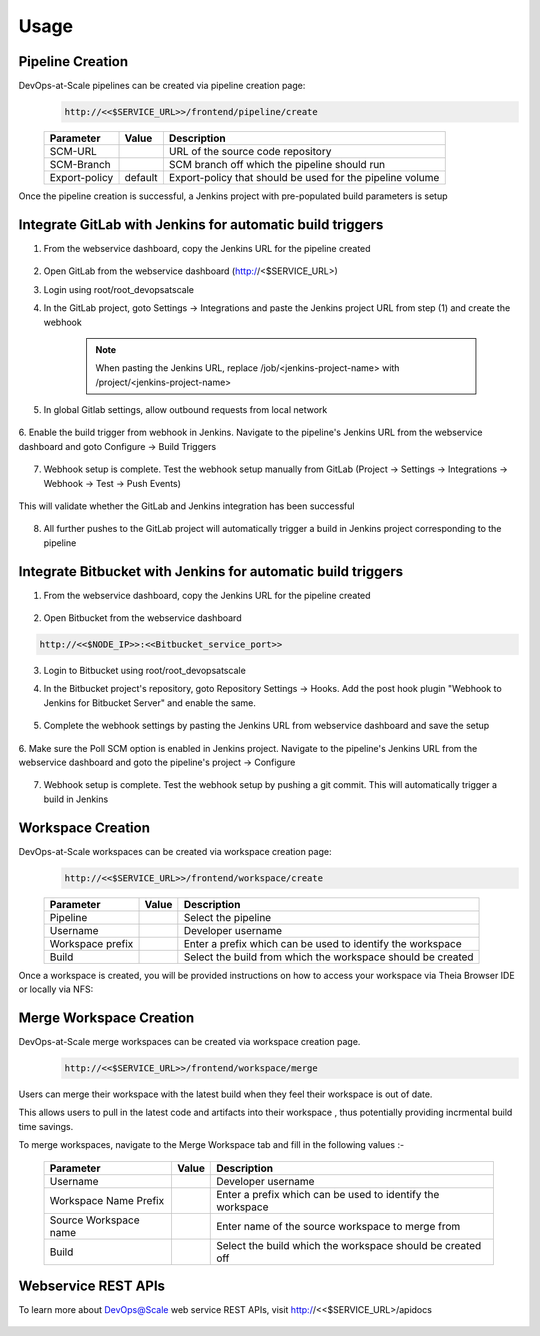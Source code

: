 Usage
=================================================


Pipeline Creation
--------------------------------------
DevOps-at-Scale pipelines can be created via pipeline creation page:
  .. code:: shell

    http://<<$SERVICE_URL>>/frontend/pipeline/create

  .. figure:: images/create_pipeline.png
    :width: 100%
    :alt: Create CI Pipeline

  =======================       =======      ================================================================================================
  Parameter 	                  Value        Description
  =======================       =======      ================================================================================================
  SCM-URL                                    URL of the source code repository
  SCM-Branch                                 SCM branch off which the pipeline should run
  Export-policy                 default      Export-policy that should be used for the pipeline volume
  =======================       =======      ================================================================================================

Once the pipeline creation is successful, a Jenkins project with pre-populated build parameters is setup

    .. figure:: images/jenkins_pipeline_with_build_params.png
      :width: 100%
      :alt: Jenkins project for Pipeline

Integrate GitLab with Jenkins for automatic build triggers
----------------------------------------------------------------------------
1. From the webservice dashboard, copy the Jenkins URL for the pipeline created

    .. figure:: images/pipelines_table_dashboard.png
      :width: 100%
      :alt: Pipelines dashboard

2. Open GitLab from the webservice dashboard (http://<$SERVICE_URL>)

3. Login using root/root_devopsatscale

4. In the GitLab project, goto Settings -> Integrations and paste the Jenkins project URL from step (1) and create the webhook

    .. note:: When pasting the Jenkins URL, replace /job/<jenkins-project-name> with /project/<jenkins-project-name>

    .. figure:: images/create_webhook_gitlab.png
      :width: 100%
      :alt: Create Webhook Gitlab

5. In global Gitlab settings, allow outbound requests from local network

    .. figure:: images/allow_outbound_requests_gitlab.png
      :width: 100%
      :alt: Allow Outbound Requests Gitlab

6. Enable the build trigger from webhook in Jenkins.
Navigate to the pipeline's Jenkins URL from the webservice dashboard and goto Configure -> Build Triggers

    .. figure:: images/webhook_jenkins.png
      :width: 100%
      :alt: Enable build trigger Jenkins

7. Webhook setup is complete. Test the webhook setup manually from GitLab (Project -> Settings -> Integrations -> Webhook -> Test -> Push Events)

    .. figure:: images/test_webhook.png
      :width: 100%
      :alt: Test WebHook

This will validate whether the GitLab and Jenkins integration has been successful

    .. figure:: images/hook_success.png
      :width: 100%
      :alt: Successful GitLab Jenkins Integration

8. All further pushes to the GitLab project will automatically trigger a build in Jenkins project corresponding to the pipeline

    .. figure:: images/build_triggered_from_gitlab.png
      :width: 100%
      :alt: Successful build trigger on git push

Integrate Bitbucket with Jenkins for automatic build triggers
----------------------------------------------------------------------------
1. From the webservice dashboard, copy the Jenkins URL for the pipeline created

    .. figure:: images/pipelines_table_dashboard.png
      :width: 100%
      :alt: Pipelines dashboard

2. Open Bitbucket from the webservice dashboard

.. code :: shell

        http://<<$NODE_IP>>:<<Bitbucket_service_port>>

3. Login to Bitbucket using root/root_devopsatscale


4. In the Bitbucket project's repository, goto Repository Settings -> Hooks. Add the post hook plugin "Webhook to Jenkins for Bitbucket Server" and enable the same.

    .. figure:: images/bitbucket_jenkins_plugin.png
      :width: 100%
      :alt: Create Webhook Bitbucket

5. Complete the webhook settings by pasting the Jenkins URL from webservice dashboard and save the setup

    .. figure:: images/jenkins.png
      :width: 100%
      :alt: Allow Push from Bitbucket

6. Make sure the Poll SCM option is enabled in Jenkins project.
Navigate to the pipeline's Jenkins URL from the webservice dashboard and goto the pipeline's project -> Configure

    .. figure:: images/jenkins_poll_scm.png
      :width: 100%
      :alt: Enable build trigger Jenkins

7. Webhook setup is complete. Test the webhook setup by pushing a git commit. This will automatically trigger a build in Jenkins

    .. figure:: images/build_trigger_from_bb.png
      :width: 100%
      :alt: Successful build trigger on git push

Workspace Creation
--------------------------------------
DevOps-at-Scale workspaces can be created via workspace creation page:
  .. code:: shell

    http://<<$SERVICE_URL>>/frontend/workspace/create

  .. figure:: images/workspace.png
      :width: 100%
      :alt: TheiaIDE

  =======================       =======      ================================================================================================
  Parameter 	                  Value        Description
  =======================       =======      ================================================================================================
  Pipeline                                   Select the pipeline
  Username                                   Developer username
  Workspace prefix                           Enter a prefix which can be used to identify the workspace
  Build                                      Select the build from which the workspace should be created
  =======================       =======      ================================================================================================

Once a workspace is created, you will be provided instructions on how to access your workspace via Theia Browser IDE or locally via NFS:

  .. figure:: images/workspace_instructions.png
      :width: 70%
      :alt: successful workspace creation

  .. figure:: images/theia.png
      :width: 100%
      :alt: Theia IDE


Merge Workspace Creation
--------------------------------------
DevOps-at-Scale merge workspaces can be created via workspace creation page.
  .. code:: shell

    http://<<$SERVICE_URL>>/frontend/workspace/merge

Users can merge their workspace with the latest build when they feel their workspace is out of date.

This allows users to pull in the latest code and artifacts into their workspace , thus potentially providing
incrmental build time savings.

To merge workspaces, navigate to the Merge Workspace tab and fill in the following values :-

  .. figure:: images/workspacemerge.png
      :width: 100%
      :alt: Workspace Merge

  =======================       =======      ================================================================================================
  Parameter 	                  Value        Description
  =======================       =======      ================================================================================================
  Username                                   Developer username
  Workspace Name Prefix                      Enter a prefix which can be used to identify the workspace
  Source Workspace name                      Enter name of the source workspace to merge from
  Build                                      Select the build which the workspace should be created off
  =======================       =======      ================================================================================================


Webservice REST APIs
--------------------------------------
To learn more about DevOps@Scale web service REST APIs, visit http://<<$SERVICE_URL>/apidocs

  .. figure:: images/apidocs.png
      :width: 100%
      :alt: REST API documentation
